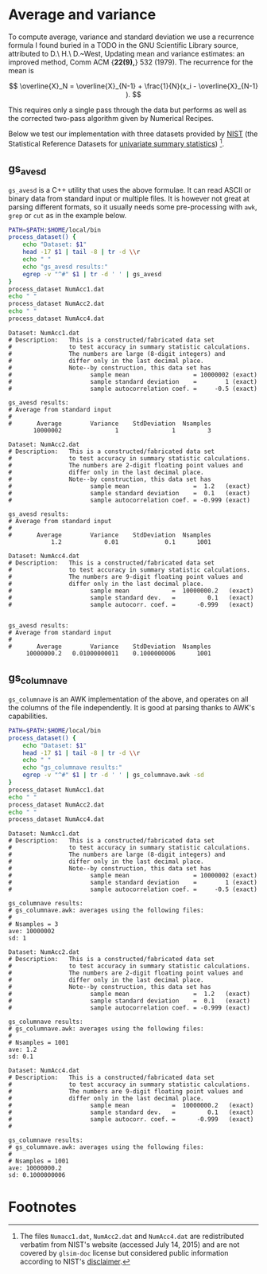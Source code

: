 # This file is part of glsim-doc
#
# Copyright (C) 2015 by Tomas S. Grigera <tgrigera@iflysib.unlp.edu.ar>
#
# glsim-doc is licensed under the Creative Commons
# Attribution-NonCommercial-ShareAlike 4.0 International License
# (http://creativecommons.org/licenses/by-nc-sa/4.0/).


* Average and variance

To compute average, variance and standard deviation we use a
recurrence formula I found buried in a TODO in the GNU Scientific
Library source, attributed to D.\ H.\ D.~West, Updating mean and
variance estimates: an improved method, Comm ACM {\bf 22(9),} 532
(1979).  The recurrence for the mean is

$$ \overline{X}_N = \overline{X}_{N-1} + \frac{1}{N}(x_i -
\overline{X}_{N-1} ). $$

This requires only a single pass through the data but performs as well
as the corrected two-pass algorithm given by Numerical Recipes.

Below we test our implementation with three datasets provided by [[http://www.nist.gov][NIST]]
(the Statistical Reference Datasets for [[http://www.itl.nist.gov/div898/strd/univ/homepage.html][univariate summary
statistics]]) [fn:1].

** gs_avesd

~gs_avesd~ is a C++ utility that uses the above formulae.  It can read
ASCII or binary data from standard input or multiple files.  It is
however not great at parsing different formats, so it usually needs
some pre-processing with =awk=, =grep= or =cut= as in the example
below.

#+name: avesd-test
#+begin_src sh :results scalar
  PATH=$PATH:$HOME/local/bin
  process_dataset() {
      echo "Dataset: $1"
      head -17 $1 | tail -8 | tr -d \\r 
      echo " "
      echo "gs_avesd results:"
      egrep -v "^#" $1 | tr -d ' ' | gs_avesd
  }
  process_dataset NumAcc1.dat
  echo " "
  process_dataset NumAcc2.dat
  echo " "
  process_dataset NumAcc4.dat
#+end_src

#+RESULTS: avesd-test
#+begin_example
Dataset: NumAcc1.dat
# Description:   This is a constructed/fabricated data set
#                to test accuracy in summary statistic calculations.
#                The numbers are large (8-digit integers) and
#                differ only in the last decimal place.
#                Note--by construction, this data set has
#                      sample mean                  = 10000002 (exact)
#                      sample standard deviation    =        1 (exact)
#                      sample autocorrelation coef. =     -0.5 (exact)
 
gs_avesd results:
# Average from standard input
#
#       Average        Variance    StdDeviation  Nsamples
       10000002               1               1         3
 
Dataset: NumAcc2.dat
# Description:   This is a constructed/fabricated data set
#                to test accuracy in summary statistic calculations.
#                The numbers are 2-digit floating point values and
#                differ only in the last decimal place.
#                Note--by construction, this data set has
#                      sample mean                  =  1.2   (exact)
#                      sample standard deviation    =  0.1   (exact)
#                      sample autocorrelation coef. = -0.999 (exact)
 
gs_avesd results:
# Average from standard input
#
#       Average        Variance    StdDeviation  Nsamples
            1.2            0.01             0.1      1001
 
Dataset: NumAcc4.dat
# Description:   This is a constructed/fabricated data set
#                to test accuracy in summary statistic calculations.
#                The numbers are 9-digit floating point values and
#                differ only in the last decimal place.
#                      sample mean            =  10000000.2   (exact)
#                      sample standard dev.   =         0.1   (exact)
#                      sample autocorr. coef. =      -0.999   (exact)

 
gs_avesd results:
# Average from standard input
#
#       Average        Variance    StdDeviation  Nsamples
     10000000.2   0.01000000011    0.1000000006      1001
#+end_example

** gs_columnave

~gs_columnave~ is an AWK implementation of the above, and operates on
all the columns of the file independently.  It is good at parsing
thanks to AWK's capabilities.

#+name: gs_columnave-test
#+begin_src sh :results scalar
  PATH=$PATH:$HOME/local/bin
  process_dataset() {
      echo "Dataset: $1"
      head -17 $1 | tail -8 | tr -d \\r 
      echo " "
      echo "gs_columnave results:"
      egrep -v "^#" $1 | tr -d ' ' | gs_columnave.awk -sd
  }
  process_dataset NumAcc1.dat
  echo " "
  process_dataset NumAcc2.dat
  echo " "
  process_dataset NumAcc4.dat
#+end_src

#+RESULTS: gs_columnave-test
#+begin_example
Dataset: NumAcc1.dat
# Description:   This is a constructed/fabricated data set
#                to test accuracy in summary statistic calculations.
#                The numbers are large (8-digit integers) and
#                differ only in the last decimal place.
#                Note--by construction, this data set has
#                      sample mean                  = 10000002 (exact)
#                      sample standard deviation    =        1 (exact)
#                      sample autocorrelation coef. =     -0.5 (exact)
 
gs_columnave results:
# gs_columnave.awk: averages using the following files:
#
# Nsamples = 3
ave: 10000002 
sd: 1 
 
Dataset: NumAcc2.dat
# Description:   This is a constructed/fabricated data set
#                to test accuracy in summary statistic calculations.
#                The numbers are 2-digit floating point values and
#                differ only in the last decimal place.
#                Note--by construction, this data set has
#                      sample mean                  =  1.2   (exact)
#                      sample standard deviation    =  0.1   (exact)
#                      sample autocorrelation coef. = -0.999 (exact)
 
gs_columnave results:
# gs_columnave.awk: averages using the following files:
#
# Nsamples = 1001
ave: 1.2 
sd: 0.1 
 
Dataset: NumAcc4.dat
# Description:   This is a constructed/fabricated data set
#                to test accuracy in summary statistic calculations.
#                The numbers are 9-digit floating point values and
#                differ only in the last decimal place.
#                      sample mean            =  10000000.2   (exact)
#                      sample standard dev.   =         0.1   (exact)
#                      sample autocorr. coef. =      -0.999   (exact)
#
 
gs_columnave results:
# gs_columnave.awk: averages using the following files:
#
# Nsamples = 1001
ave: 10000000.2 
sd: 0.1000000006 
#+end_example


* Footnotes

[fn:1] The files ~Numacc1.dat~, ~NumAcc2.dat~ and ~NumAcc4.dat~ are
redistributed verbatim from NIST's website (accessed July 14, 2015)
and are not covered by ~glsim-doc~ license but considered public
information according to NIST's [[http://www.nist.gov/public_affairs/disclaimer.cfm][disclaimer]].



